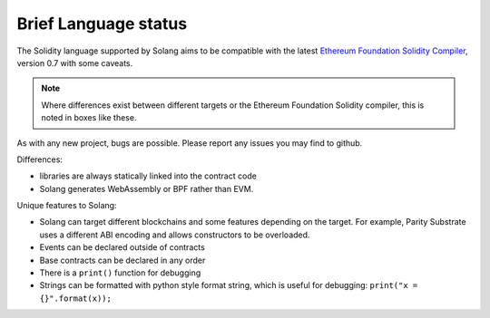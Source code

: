 Brief Language status
=====================

The Solidity language supported by Solang aims to be compatible with the latest
`Ethereum Foundation Solidity Compiler <https://github.com/ethereum/solidity/>`_,
version 0.7 with some caveats.

.. note::

  Where differences exist between different targets or the Ethereum Foundation Solidity
  compiler, this is noted in boxes like these.

As with any new project, bugs are possible. Please report any issues you may find to github.

Differences:

- libraries are always statically linked into the contract code
- Solang generates WebAssembly or BPF rather than EVM.

Unique features to Solang:

- Solang can target different blockchains and some features depending on the target.
  For example, Parity Substrate uses a different ABI encoding and allows constructors
  to be overloaded.
- Events can be declared outside of contracts
- Base contracts can be declared in any order
- There is a ``print()`` function for debugging
- Strings can be formatted with python style format string, which is useful for debugging: ``print("x = {}".format(x));``
